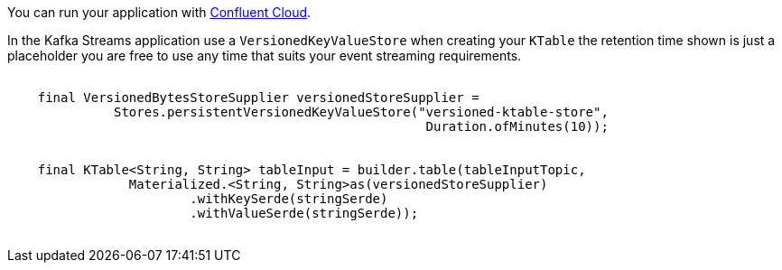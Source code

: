 You can run your application with link:https://www.confluent.io/confluent-cloud/tryfree/[Confluent Cloud].


In the Kafka Streams application use a `VersionedKeyValueStore` when creating your `KTable` the retention time shown is just
a placeholder you are free to use any time that suits your event streaming requirements.

++++
<pre class="snippet">
    <code class="java">
    final VersionedBytesStoreSupplier versionedStoreSupplier =
              Stores.persistentVersionedKeyValueStore("versioned-ktable-store",
                                                       Duration.ofMinutes(10));


    final KTable&lt;String, String&gt; tableInput = builder.table(tableInputTopic,
                Materialized.&lt;String, String&gt;as(versionedStoreSupplier)
                        .withKeySerde(stringSerde)
                        .withValueSerde(stringSerde));
    </code>
</pre>
++++
